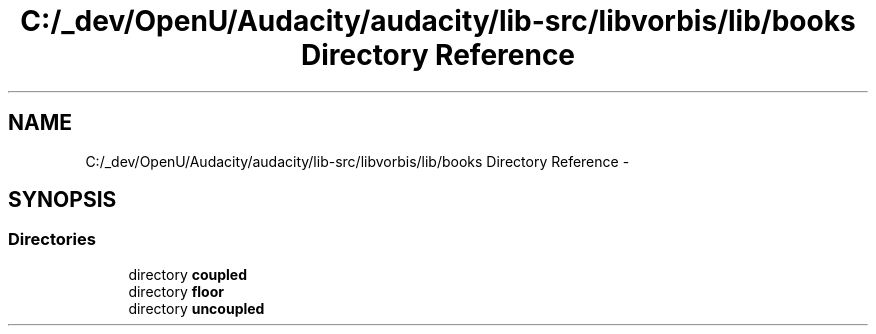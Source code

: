 .TH "C:/_dev/OpenU/Audacity/audacity/lib-src/libvorbis/lib/books Directory Reference" 3 "Thu Apr 28 2016" "Audacity" \" -*- nroff -*-
.ad l
.nh
.SH NAME
C:/_dev/OpenU/Audacity/audacity/lib-src/libvorbis/lib/books Directory Reference \- 
.SH SYNOPSIS
.br
.PP
.SS "Directories"

.in +1c
.ti -1c
.RI "directory \fBcoupled\fP"
.br
.ti -1c
.RI "directory \fBfloor\fP"
.br
.ti -1c
.RI "directory \fBuncoupled\fP"
.br
.in -1c
